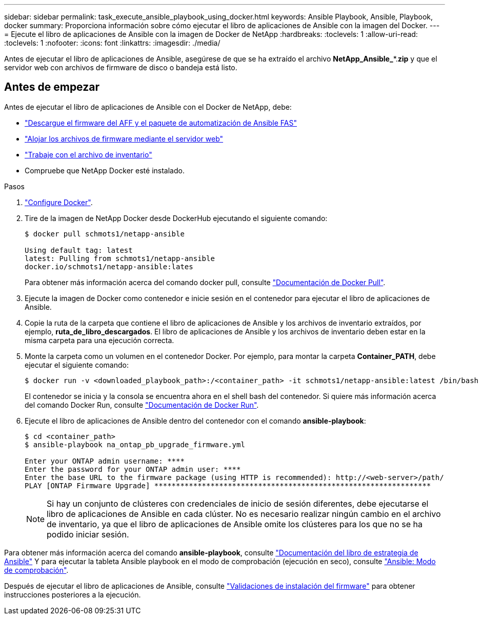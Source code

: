 ---
sidebar: sidebar 
permalink: task_execute_ansible_playbook_using_docker.html 
keywords: Ansible Playbook, Ansible, Playbook, docker 
summary: Proporciona información sobre cómo ejecutar el libro de aplicaciones de Ansible con la imagen del Docker. 
---
= Ejecute el libro de aplicaciones de Ansible con la imagen de Docker de NetApp
:hardbreaks:
:toclevels: 1
:allow-uri-read: 
:toclevels: 1
:nofooter: 
:icons: font
:linkattrs: 
:imagesdir: ./media/


[role="lead"]
Antes de ejecutar el libro de aplicaciones de Ansible, asegúrese de que se ha extraído el archivo *NetApp_Ansible_**.*zip* y que el servidor web con archivos de firmware de disco o bandeja está listo.



== Antes de empezar

Antes de ejecutar el libro de aplicaciones de Ansible con el Docker de NetApp, debe:

* link:task_update_AFF_FAS_firmware.html["Descargue el firmware del AFF y el paquete de automatización de Ansible FAS"]
* link:task_hosting_firmware_files_using_web_server.html["Alojar los archivos de firmware mediante el servidor web"]
* link:concept_working_with_inventory_file.html["Trabaje con el archivo de inventario"]
* Compruebe que NetApp Docker esté instalado.


.Pasos
. link:https://docs.docker.com/get-started/["Configure Docker"^].
. Tire de la imagen de NetApp Docker desde DockerHub ejecutando el siguiente comando:
+
[listing]
----
$ docker pull schmots1/netapp-ansible

Using default tag: latest
latest: Pulling from schmots1/netapp-ansible
docker.io/schmots1/netapp-ansible:lates
----
+
Para obtener más información acerca del comando docker pull, consulte link:https://docs.docker.com/engine/reference/commandline/pull/["Documentación de Docker Pull"^].

. Ejecute la imagen de Docker como contenedor e inicie sesión en el contenedor para ejecutar el libro de aplicaciones de Ansible.
. Copie la ruta de la carpeta que contiene el libro de aplicaciones de Ansible y los archivos de inventario extraídos, por ejemplo, *ruta_de_libro_descargados*. El libro de aplicaciones de Ansible y los archivos de inventario deben estar en la misma carpeta para una ejecución correcta.
. Monte la carpeta como un volumen en el contenedor Docker. Por ejemplo, para montar la carpeta *Container_PATH*, debe ejecutar el siguiente comando:
+
[listing]
----
$ docker run -v <downloaded_playbook_path>:/<container_path> -it schmots1/netapp-ansible:latest /bin/bash
----
+
El contenedor se inicia y la consola se encuentra ahora en el shell bash del contenedor. Si quiere más información acerca del comando Docker Run, consulte link:https://docs.docker.com/engine/reference/run/["Documentación de Docker Run"^].

. Ejecute el libro de aplicaciones de Ansible dentro del contenedor con el comando *ansible-playbook*:
+
[listing]
----
$ cd <container_path>
$ ansible-playbook na_ontap_pb_upgrade_firmware.yml
 
Enter your ONTAP admin username: ****
Enter the password for your ONTAP admin user: ****
Enter the base URL to the firmware package (using HTTP is recommended): http://<web-server>/path/
PLAY [ONTAP Firmware Upgrade] ****************************************************************
----
+

NOTE: Si hay un conjunto de clústeres con credenciales de inicio de sesión diferentes, debe ejecutarse el libro de aplicaciones de Ansible en cada clúster. No es necesario realizar ningún cambio en el archivo de inventario, ya que el libro de aplicaciones de Ansible omite los clústeres para los que no se ha podido iniciar sesión.



Para obtener más información acerca del comando *ansible-playbook*, consulte link:https://docs.ansible.com/ansible/latest/cli/ansible-playbook.html["Documentación del libro de estrategia de Ansible"^] Y para ejecutar la tableta Ansible playbook en el modo de comprobación (ejecución en seco), consulte link:https://docs.ansible.com/ansible/latest/user_guide/playbooks_checkmode.html["Ansible: Modo de comprobación"^].

Después de ejecutar el libro de aplicaciones de Ansible, consulte link:task_validate_firmware_installation.html["Validaciones de instalación del firmware"] para obtener instrucciones posteriores a la ejecución.
